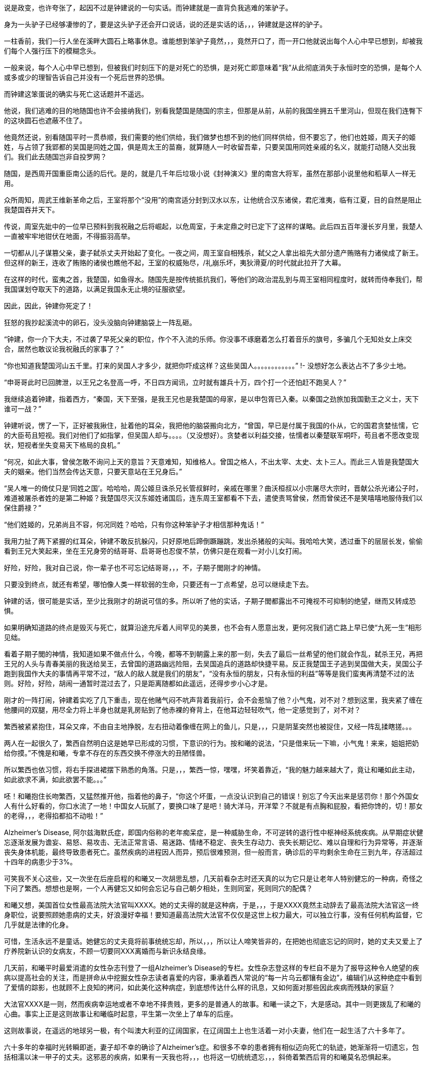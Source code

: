 // 季芈畀我2
// 把时间改成“上个月”，含混一下时间

说是政变，也许夸张了，起因不过是钟建说的一句实话。而钟建就是一直背负我逃难的笨驴子。

身为一头驴子已经够凄惨的了，要是这头驴子还会开口说话，说的还是实话的话，，，钟建就是这样的驴子。

一柱香前，我们一行人坐在溪畔大圆石上略事休息。谁能想到笨驴子竟然，，，竟然开口了，而一开口他就说出每个人心中早已想到，却被我们每个人强行压下的模糊念头。

一般来说，每个人心中早已想到，但被我们时刻压下的是对死亡的恐惧，是对死亡即意味着“我”从此彻底消失于永恒时空的恐惧，是每个人或多或少的理智告诉自己并没有一个死后世界的恐惧。

而钟建这笨蛋说的确实与死亡这话题并不遥远。

他说，我们逃难的目的地随国也许不会接纳我们，别看我楚国是随国的宗主，但那是从前，从前的我国坐拥五千里河山，但现在我们连臀下的这块圆石也遮蔽不住了。

他竟然还说，别看随国平时一贯恭顺，我们需要的他们供给，我们做梦也想不到的他们同样供给，但不要忘了，他们也姓姬，周天子的姬姓，与占领了我郢都的吴国是同姓之国，俱是周太王的苗裔，就算随人一时收留吾辈，只要吴国用同姓亲戚的名义，就能打动随人交出我们。我们此去随国岂非自投罗网？

随国，是西周开国重臣南公适的后代。是的，就是几千年后垃圾小说《封神演义》里的南宫大将军，虽然在那部小说里他和稻草人一样无用。

众所周知，周武王维新革命之后，王室将那个“没用”的南宫适分封到汉水以东，让他统合汉东诸侯，君庀淮夷，临有江夏，目的自然是阻止我楚国吞并天下。

传说，周室先妣中的一位早已预料到我祝融之后将崛起，以危周室，于未定鼎之时已定下了这样的谋略。此后四五百年漫长岁月里，我楚人一直被牢牢地钳伏在地面，不得振羽高举。

一切都从儿子谋篡父亲，妻子弑杀丈夫开始起了变化。一夜之间，周王室自相残杀，弑父之人拿出祖先大部分遗产贿赂有力诸侯成了新王。但这样的新王，连收了贿赂的诸侯也瞧他不起，王室的权威殆尽，/礼崩乐坏，夷狄滑夏/的时代就此拉开了大幕。

在这样的时代，蛮夷之首，我楚国，如鱼得水。随国先是按传统抵抗我们，等他们的政治混乱到与周王室相同程度时，就转而侍奉我们，帮我国谋划夺取天下的道路，以满足我国永无止境的征服欲望。

因此，因此，钟建你死定了！

狂怒的我抄起溪流中的卵石，没头没脑向钟建脑袋上一阵乱砸。

“钟建，你一介下大夫，不过袭了早死父亲的职位，作个不入流的乐师。你没事不琢磨着怎么打着音乐的旗号，多骗几个无知处女上床交合，居然也敢议论我祝融氏的家事了？”

“你也知道我楚国河山五千里。打来的吴国人才多少，就把你吓成这样？这些吴国人。。。。。。。。。。。。”
!- 没想好怎么表达占不了多少土地。

“申哥哥此时已回脾泄，以王兄之名登高一呼，不日四方闻讯，立时就有雄兵十万，四个打一个还怕赶不跑吴人？”

我继续追着钟建，指着西方，“秦国，天下至强，是我王兄也是我楚国的母家，是以申包胥已入秦。以秦国之劲旅加我国勤王之义士，天下谁可一战？”

钟建听说，愣了一下，正好被我揪住，扯着他的耳朵，我把他的脑袋搬向北方，“曾国，早已是付属于我国的仆从，它的国君贪婪怯懦，它的大臣苟且短视。我们对他们了如指掌，但吴国人却与。。。。（又没想好）。贪婪者以利益交接，怯懦者以秦楚联军哃吓，苟且者不愿改变现状，短视者坐失变易天下格局的良机。”

“何况，如此大事，曾侯怎敢不询问上天的意旨？天意难知，知维格人。曾国之格人，不出太宰、太史、太卜三人。而此三人皆是我楚国大夫的姻亲。他们当然会传达天意，只要天意站在王兄身后。”

“吴人唯一的倚仗只是‘同姓之国’。哈哈哈，周公姬旦诛杀兄长管叔鲜时，亲戚在哪里？曲沃桓叔以小宗屠尽大宗时，晋献公杀光诸公子时，难道被屠杀者姓的是第二种姬？我楚国尽灭汉东姬姓诸国后，连东周王室都看不下去，遣使责骂曾侯，然而曾侯还不是笑嘻嘻地服侍我们以保住爵禄？”

“他们姓姬的，兄弟尚且不容，何况同姓？哈哈，只有你这种笨驴子才相信那种鬼话！”

我用力扯了两下紧握的红耳朵，钟建不敢反抗躲闪，只好原地后蹄倒蹶蹦跳，发出杀猪般的尖叫。我哈哈大笑，透过垂下的层层长发，偷偷看到王兄大笑起来，坐在王兄身旁的结哥哥、启哥哥也忍俊不禁，仿佛只是在观看一对小儿女打闹。

好险，好险，我对自己说，你一辈子也不可忘记结哥哥，，，不，子期子閭刚才的神情。

只要没到终点，就还有希望，哪怕像人类一样软弱的生命，只要还有一丁点希望，总可以继续走下去。

钟建的话，很可能是实话，至少比我刚才的胡说可信的多。所以听了他的实话，子期子閭都露出不可掩视不可抑制的绝望，继而又转成恐惧。

如果明确知道路的终点是毁灭与死亡，就算沿途充斥着人间罕见的美景，也不会有人愿意出发，更何况我们逃亡路上早已使“九死一生”相形见绌。

看着子期子閭的神情，我知道如果不做点什么，今晚，都等不到朝露上来的那一刻，失去了最后一丝希望的他们就会作乱，弑杀王兄，再把王兄的人头与青春美丽的我送给吴王，去曾国的道路幽远险阻，去吴国追兵的道路却快捷平易。反正我楚国王子逃到吴国做大夫，吴国公子跑到我国作大夫的事情再平常不过，“敌人的敌人就是我们的朋友”，“没有永恒的朋友，只有永恒的利益”等等是我们蛮夷再清楚不过的法则。好险，好险，胡闹一通暂时混过去了，只是距离随都如此遥远，还得步步小心才是。

刚才的一阵打闹，钟建着实吃了几下重击，现在他赌气闷不吭声背着我前行，会不会惹恼了他？小气鬼，对不对？想到这里，我夹紧了缠在他腰间的双腿，用尽全力将上半身也就是乳房贴到了他赤裸的脊背上，在他耳边轻轻吹气，他一定感觉到了，对不对？

繁西被紧紧抱住，耳朵又痒，不由自主地挣脱，左右扭动着像缠在网上的鱼儿，只是，，，只是阴茎突然也被捉住，又经一阵乱揉瞎搓。。。

两人在一起很久了，繁西自然明白这是她早已形成的习惯，下意识的行为。按和曦的说法，“只是借来玩一下嘛，小气鬼！来来，姐姐把奶给你摸。”不愧是和曦，专拿不存在的东西交换不停涨大的丑陋怪兽。

所以繁西也依习惯，将右手探进裙摆下熟悉的角落。只是，，，繁西一惊，嘿嘿，坏笑着靠近，“我的魅力越来越大了，竟让和曦如此主动，如此欲求不满，如此欲罢不能。。。”

呸！和曦抱住长吻繁西，又猛然推开他，指着他的鼻子，“你这个坏蛋，一点没认识到自己的错误！别忘了今天出来是惩罚你！那个外国女人有什么好看的，你口水流了一地！中国女人玩腻了，要换口味了是吧！骑大洋马，开洋荤？不就是有点胸和屁股，看把你馋的，切！那女的老得，，，老得掐都掐不动啦！”

Alzheimer's Disease, 阿尔兹海默氏症，即国内俗称的老年痴呆症，是一种威胁生命，不可逆转的退行性中枢神经系统疾病。从早期症状健忘逐渐发展为谵妄、易怒、易攻击、无法正常言语、易迷路、情绪不稳定、丧失生存动力、丧失长期记忆、难以自理和行为异常等，并逐渐丧失身体机能，最终导致患者死亡。虽然疾病的进程因人而异，预后很难预测，但一般而言，确诊后的平均剩余生命在三到九年，存活超过十四年的病患少于3%。

可笑我不关心这些，又一次坐在后座启程的和曦又一次胡思乱想，几天前看杂志时还天真的以为它只是让老年人特别健忘的一种病，奇怪之下问了繁西。想想也是啊，一个人再健忘又如何会忘记与自己朝夕相处，生则同室，死则同穴的配偶？

和曦又想，美国首位女性最高法院大法官叫XXXX。她的丈夫得的就是这种病，于是，，，于是XXXX竟然主动辞去了最高法院大法官这一终身职位，说要照顾她患病的丈夫，好浪漫好幸福！要知道最高法院大法官不仅仅是这世上权力最大，可以独立行事，没有任何机构监督，它几乎就是法律的化身。
// 散乱+要查

可惜，生活永远不是童话。她健忘的丈夫竟将前事统统忘却，所以，，，所以让人啼笑皆非的，在把她也彻底忘记的同时，她的丈夫又爱上了疗养院新认识的女病友，不顾一切要同XXX离婚而与新识永结良缘。

几天前，和曦平时最爱消遣的女性杂志刊登了一组Alzheimer's Disease的专栏。女性杂志登这样的专栏自不是为了报导这种令人绝望的疾病以提高社会的关注，而是拼命从中挖掘女性杂志读者喜爱的内容，秉承着西人常说的“每一片乌云都镶有金边”，编辑们从这种绝症中看到了爱情的踪影，也就顾不上良知的拷问，如此美化这种病症，到底想传达什么样的讯息，又如何面对那些因此疾病而残缺的家庭？
// 散乱

大法官XXXX是一则，然而疾病幸运地或者不幸地不择贵贱，更多的是普通人的故事。和曦一读之下，大是感动。其中一则更拨乱了和曦的心曲。事实上正是这则故事让和曦临时起意，平生第一次坐上了单车的后座。
// 要多几句写和曦今日的动机。

这则故事说，在遥远的地球另一极，有个叫澳大利亚的辽阔国家，在辽阔国土上也生活着一对小夫妻，他们在一起生活了六十多年了。

六十多年的幸福时光转瞬即逝，妻子却不幸的确诊了Alzheimer's症。和很多不幸的患者拥有相似迈向死亡的轨迹，她渐渐将一切遗忘，包括相濡以沫一甲子的丈夫。这邪恶的疾病，如果有一天我也将，，，也将这一切统统遗忘，，，斜倚着繁西后背的和曦莫名恐惧起来。

毫无疑问这是世上所有疾病中最邪恶的那种，和曦想，夺去患者生命是绝症的本职，大家也都能理解，但还要推毁患者生命中最宝贵的回忆。。。？！

和曦又想，如果，，，如果我能帮助，，，攻克这种疾病，那，，，那样的话好像才没有虚度，，，虚度人生，一辈子只有一次的人生，只是。。。

被家族寄予厚望的和曦从小志向远大，要做“人上人”。不需对社会人生有深刻的理解和体验，初中时代的她就明白，不管如何伟大，科学家终究只是一件，，，“工具”“器皿”罢了，哪怕是瑚琏一般的重器。

唉，和曦叹口气，知道自己一生都不会和治瘉治疗AD有任何关联，“从小我遵循的道路就与科学没有交集。我不懂科学，不懂化学，怎么也不会发明对抗这种疾病的良药。生物呢？我只知道西红杮不是，，，恐龙，，，但它是蔬菜还是水果？滚！问这种问题的统统去死好啦！”

然而，然而，和曦破颜微笑，想起故事的后半段，那丈夫退休前是邮递员，经常载着妻子穿行于澳洲原野与春风之中。在妻子忘记自己之后，那丈夫又推出了尘封了几十年的单车，再一次载着妻子出发。当她坐上车后，原来麻木呆滞的表情不见了，微笑的眼睛战胜了病魔的凝视再次归来。是的，她忘记了自己的丈夫，但她仍然记得一生中最快乐最幸福的时光！好浪漫，嗷~~~

“繁西，繁西！”和曦又不老实起来，攀着繁西上身发问，“你还记得繁好闲聊时说过，有个女神预言了即将到来的殒灭，于是提前将一生中最宝贵的记忆封存进一件神器之中，以便将来复生时，可以想起前事，继续她的复仇与阴谋，是这样的吧？”

这个？正满头大汗全力蹬车的繁西被这无首无尾，莫名其妙的问题砸中，呆了半晌，才笑道，“你什么时候这么相信繁好了？她说什么你都信？你不记得她还说过任何神祇，包括她在内都无法预言未来，因为预言未来以趋利避祸的行为本身突破了因果律。而因果律是诸界一切规则之上的规则。你看，繁好说过的话多了，你全都当真？”

是啊，好笑，我居然又信了繁好一回，这个坏女人！和曦安静下来，因果律，在神语中又叫盘古律，据说是创世神盘古创立的，是唯一能令诸界稳定的办法。见鬼，这些好像也是繁好说的，她嘴可真碎，她若真是神明，多半是长舌妇之神，哼！
// 但神明中热衷研究突破盘古律的也不少，如同现世研究永动机的

预言未来以改变现在，相当于现在不再由过去决定，而改为未来决定，这就破坏了因果律，那女神不可能不知道这一点，所以繁好说的一定是假的。等等，除非，，，除非，不是预言，而是。。。竟然。。。

手机忽然响了一下，和曦从手袋中取出，在摇晃的车架上，眯着眼睛瞄，“毕业季职业正装大酬宾？职场修炼第一课？”讨厌，现在个人哪有什么隐私？这广告怎么知道我快要毕业了？哪天找人和电话公司打声招呼，垃圾信息别再发来了！倒是应了繁西常说的，‘我永远也不会孤独，毕竟还有广告公司天天惦记。’”

“毕业总是让人又开心又难过的。”噗嗤，和曦笑了，因广告又想起刚才修车摊上的对话，“什么时候起，修车师傅也要有哲学学位了？”

说起来过的好快，我也要毕业了。唉，我的感觉真的是又开心又难过。。。再加上彷徨，迷茫，和不知哪里来的兴奋激动，按照诗的说法，就是何去何从，谁因谁极。

就记得小学，中学时看到大学生，觉得他们好高大，好渊博，好厉害，好。。。老的样子。高一时，学校还专门请了三个刚上南大的本校学长回校坐谈，那时他们三个大一新生好成熟好稳重好理性的样子，谁能想到一晃我竟比当时的他们还/老/了。。。

特别认识他以后，一切都像坐上了旋转木马，伴着音乐，高低起伏，天旋地转，眼前的一切因为高速旋转变成光怪陆离的光斑。好不容易克服旋晕，撑到了散场，才突然发现只有两个多月就要毕业了，就要“走上社会”了，而我却全然没有一丝一毫的准备。
// 来不及反应，连相应表情都来不及，熊猫馆中的熊猫

和曦如梦初醒，不可抑制地慌张起来，仿佛立足于万仞悬崖，被罡风吹得前仰后合，明知危险，却总忍不住向下瞰视。

怎么办？我的同学早在一年前就开始各种准备，而我整天和繁西一起傻乐，茫然地看着他们忙碌的样子，忙着找工作，忙着考研究生，国内的或者国外的，甚至有些已经创业，自己当老板去了。当然，最重要的毕业准备永远都是成天山盟海誓的情侣。。。忙着分手。有要死要活的，有和平了结的，有和平分手之前非要最后上一次小旅馆的，结果正值月经期，搞得分手现场像杀人现场，到处是血，最后被旅馆罚款的。啊啊啊！和曦你倒底在胡思乱想什么呀！

和曦强行剪断芜乱的思绪，逼自己考虑未来。或者去读个国外的研究生？父亲常说，以我的成绩和“综合素质”，不去国外最顶尖的大学读博士可惜了，什么牛津剑桥哈佛加州理工什么的，最差也得是LSE。本来我也是这样准备的，可现在那些研究生院早已放榜而我的准备却永远止步于那个晚上。。。那个漫天飞雪的夜晚。。。

舅舅说了好几次，要我去他的集团做CEO助理，等业务熟悉后就挂个SVP的头衔，不是滥竽充数一抓一大把的SVP，是真正的副总裁。下一步就接他的班，而他当个逍遥派的掌门人董事长就好了。只是，，，只是读了这么多年的书跑去搞房地产，，，再说，舅舅可是有亲儿子的，我爸爸不管如何，五年，顶多十年必会退下来，那时，，，呵呵，我也不像特别傻的吧。

妈妈？还是算了，别去想她了，陪什么活佛去西藏参拜，两年了，还赖在那里，一点儿也不关心她唯一的宝贝女儿，就知道问舅舅要钱，好供奉误出生在南京的活佛，这，，这他妈的都什么乱七八糟的！满世界和神棍鬼混！问题少女，不对，问题妇女苏荼！

一时间，和曦忽略了繁西也差不多是一个神棍，一个喜欢自吹有大鸡鸡的神棍。或许喜欢和神棍鬼混是和曦的家族遗传，也说不定。

另一方面，和曦到今日才开始研究毕业的去处也因她早早获得了免试上本校研究生的资格。和曦的成绩如此优秀，所以排在免试研究生名单的榜首。

事实上，两天前指导教授看了和曦的毕业论文《从先秦韵文观五七言诗之滥觞与流衍》后拍案叫绝。教授兴奋地对和曦说，你这是要翻梁启超定下的铁案啊。确实，目前学术界的主流意见将一句诗由五个或七个汉字构成看成是一种发明。像所有发明一样，在发明日之前，世界上不存在这样一种东西。就好像在贝尔发明电话之前，世上并没有电话一样，专家们把五言诗发明日定在东汉末年的某个时刻，哪怕古书明明载有几首或几十首西汉时的作品。然而从康有为梁启超开始，对于疑古派，这点古书记载所造成的障碍又何足挂齿？只要不符合自己学术见解的记录，一概斥为后人托古伪作即可。
// 就算没有任何直接证据，只需要攻击这本书靠不住就可以了。然而世界上一点毛病没有的书，也许只有数学，比如几何学。然而几何学你也可以攻击它的公理。

借这次毕业论文的机会，和曦吃了秤砣铁了心要与主流意见唱反调。她借鉴了前辈大师扬名天下的绝招，戴上有色眼镜，专门从先秦散文韵文和近年发掘之汉代青铜器中拣出对自己结论有利的材料，再配合最近几年音韵学成果和日本人对古代天文现像的演算，指出五七言诗根本算不上一种发明，它只是中文作为一门语言成熟后的自然结果，它在春秋时代大约已存在，“碰巧”也是中文作为一门语言迈向成熟的时期，战国人的作品中处处可以见到它的倩影，而把西汉时诗作看为后人托伪更属株连九族的乱政。
// 2018-10-29 最近看电视鉴宝（虽然电视节目亦不足以凭信），才发现考古界果然从汉代青铜镜中找到七言诗（可以早到西汉），我当然随手写上汉代青铜器居然巧合了（当时我只是猜测，是一种直觉有可能可以通过青铜器证之），今日思之，诚不可思议。

指导教授兴奋之下说漏了嘴，告诉和曦，她的大部分同学只是草草应付论文。愣了几秒，冰雪聪明的她立时明白，因为毕业论文成绩出来时，应界生早都找到了去处，所以对他们来说，虽然论文是大学生涯的学术总结，但因为对未来已产生不了立竿见影的利益，于是他们决定将有限的精力投到别处。“好精明啊，”和曦想，“我沉浸在这论文中快一年了，连毕业都忘了。也许学术对于他们来说只是混饭碗的工具，只有我把它当成了生命的信仰，和曦，你个大痴女，好蠢！”上一个自称把哲学当成生命信仰的叫冯友兰，从他的后半生经历不难读出这份信仰的价格，所以人类自不必为和曦的执着焦虑。

本应在过去一两年里细细研究、考察、考虑的“未来”如今突然涌入和曦心房，使她惊惶失措，于是自责起来。“和曦，你每天浑浑噩噩，都在做什么？世上有人像你一样到这时候还天天做梦，不愿醒来面对现实？不知该如何是好？还有一个多月你就要大学毕业了呀！你整天只顾着和繁西上床一件事？”
// 这段似乎多余，也许只应留第一句
 
站在人生十字路口的和曦因急噪愈发惶恐，加上人类对不确定事物的天然恐惧，“还是按父亲的希望准备出国吧，只是若离开生活了一辈子的南京，溶入一个完全陌生的世界，与现在的朋友断开，与他慢慢淡开，我，，，”
 
“倒是加入舅舅的公司可以留在南京，，，可是那样的话，我从小到大的学习岂不白费了？搞房地产需要懂什么？和散发着恶臭的官员鬼混、胁肩谄笑的学问？舅舅公司一年销售就有几十上百个亿，公司快二十年了，好几千员工，我得花多久才能理清这庞然大物内部错综复杂、千丝万缕的利害关系，真正把权力握到手心？我什么都不懂啊，平时只会读读诗、写写诗、射射箭、撒撒娇，按美国人的说法，我只算Jack of all trades，看上去万事通，其实无一精通，连学问也不精，这次论文得到繁娃的助力极多，说是她的学问也许更准确一些。听说舅舅公司外面欠了好几百亿，幸亏有父亲压着，不然立刻就要出事，出大事，我，，，我又能做什么改变这一切？”
 
幸好又想到毕竟自己有免试研究生资格，已陷入癫狂的和曦勉强压制体内种种乱流，思绪稍稍流畅起来，“还是多读三年书再考虑这问题吧，很多同学看不清未来时，又恐惧于毕业即失业，所以拼命考研，延缓面对人生重大选择的时间，别人可以我当然也可以，，，只是，和曦你什么时候如此犹豫了？女中豪杰的勇气呢？
// 可以引用凯撒说庞培的话，我听说他变得犹豫。。。。
 
一般人因为选择太少而痛苦徘徊，和曦的问题是选择太多，理智部份的她明白，一旦选定，未来一生，至少未来十年的道路就此定下。一个人的精力是有限的，想成为诗人，往往意味着要放弃成为音乐家、画家、CEO的理想。但热情、兴趣广泛“贪婪”的和曦却丝毫不想被束缚在社会生活的某一个狭小区域，理智的她，贪婪的她互相龃龉，争执难下。
 
父亲的愿望，舅舅的愿望，指导教授的愿望，甚至还有妈妈的愿望，如果她突然回来的话，可是，，，可是好像少了点什么，和曦突然间明白了心灵深处所有恐惧中最大的恐惧。所有道路看上去都那么美好，只是，，，只是没有我自己向往的远方。
 
和曦明白了问题关键，逐渐平静下来。“繁西，”她找回了温柔的微笑，“你还记得修车摊老板和老板娘的表情吗？听到那两人不配钥匙的时候。”
 
繁西当然记得：从希望、期待、忐忑、（牛被杀时，那什么 X栗）、到瞬间绝望又不服气不甘心的嘟囔“不配就不配吧”，仿佛不如此就找不回场面一样。
!- 最后一句有问题

“繁西，繁西，你说，”光芒从和曦面颊迸裂而出，“我们有一天会不会也像他们一样，你在公路边修车，我在一旁配钥匙招睐生意，为五块、十块钱的得失时而行走在希望的原野，时而落入绝望的冰窟，因为修车菲薄的收入必须用来供养家中白发苍苍的父母和上大学时刻用钱的孩子。好浪漫好幸福，对不对？”
 
这个，，，就算是傻子也能够感觉到和曦炽热的爱意。虽然已被感动，但繁西依然是史上最杰出的混蛋，加上他觉得更加可能的结局：自己在路边修车，姐姐在一旁配钥匙，和曦则坐在高级轿车里和各种有钱帅气漂亮的公子打情骂俏。。。
 
“你少看不起修车的。”繁西于是跳出来扫兴，“他们收入比一般公司白领高多了。你这车唯一的毛病只是刹皮的中度磨损，所以需要重新紧一下刹车线。他们两句话就哄你把前后闸都换了，两三块调整一下的活转眼多了几十块，你仔细回想下他们用了几种办法让你乖乖就范的。”
 
啊？！完美无瑕恩爱夫妻的形象在和曦心中逐渐破碎，一瞬间轰然倒地。抛去了所有浪漫情绪，和曦并不费力地回忆起之前种种被自己忽略的阳光普照之下的道道阴影，于是埋怨繁西，“你怎么不提醒我？！”
 
“你是缺这几十块的人？再说了，你和那老板娘的亲热劲，别说旁人了，我都差点以为路上巧遇了丈母娘她老人家。”
 
滚！果然狗嘴里从来吐不出象牙。

**我妈妈决不会是你的丈母娘！！！**
 
每次一被骗就特别忍不住气的和曦说，“这不是钱的问题，这是对错是非的问题，你会因为客户不懂就骗他们加钱购买根本不需要的服务吗？你姐姐会吗？哼，一对狗男女，多半是路上刚遇见就爬到一张床上乱搞的娼妇姘夫！”

// 像出门遇到前女友的几率，只要你有三位数的前女友，都不需要经常出门，总能遇见。
繁西一直觉得，在我们生活的中国，在我们生活的时代，被骗只是几率问题，不管你如何机警如何多疑，所以犯得着生如此大气？面对恼羞成怒的和曦，他已后悔多嘴，“那些修汽车，修空调，搞装修的更黑，也不多他们一对，再说了，这行当也快干不下去了，开车的越来越多，骑车越来越少，坚持骑车，热爱骑车的又往往升级了高档车，他们修不了。。。”
 
“繁西，你听过古人的一句话没？”馀怒未消的和曦愤愤开口，“‘人皆可以为尧舜。’”

“人皆可以为尧舜？”呃，繁西又一次被跳思维跃惊到哑口无言。

“你以为古人这话说的是人人都能当上天子、皇帝？”和曦脸色严肃又认真，“天子，皇帝一时只有一个，说人人能当上那是骗子，说人人都有机会当上是骗子中的骗子。我们困在这付身体里，偶然寄托在这尘世中，行走在阳光下，想做成某件事，不单单靠我们个人的努力，更多的需要外部条件的配合。以孔子之贤与能，天纵之大圣，万世之师表，远超尧舜，但外部条件不到，终其一生颠沛流离，为俗人所轻，笑他是丧家之犬。和曦读史至此，又何尝未掩卷叹息以至于涕泪满襟的？”

“那么古人为何说人皆可为尧舜呢？”与繁娃交遊太久，深其毒害的和曦说，“那是因为诸夏的先君子们认为总还有一些事情是不需要外部条件就能做到的。做一个正直的人，做一个诚实的人，做一个公正高尚的人，做一个君子，这些统统不用靠别人，只需要自身的勇气和努力就可以。”

“我们不能像雄鹰一样邀翔，我们总可以像雄鹰一样向往蓝天。我们追不上太阳，那超出我们能力范围太多，但总可以永远向往光明。你我坐不上尧舜的位子，掌握不了天下之权柄，但只要努力，我们总可以在道德上与尧舜比肩，我们坚信，成为尧舜那样的君子是不需要自身以外的条件的，这才是‘人皆可以为尧舜’的正义！”

原来如此，，，小流氓繁西难得触动一回，然而，“我姐姐这么说也就罢了，和曦你有什么资格，你做过的那些事都敢对我姐姐坦白吗？不过因为你被骗了，就希望那些人，他们会，，，你将来遇到任何挫折，只怕，，，只怕，，，呵呵。”繁西腹诽。

所以，和曦最大的弱点就是，，，繁西扭过头去，不忍看这个以爱为生，以爱为食的女宝宝。“我并不是自行车修理的专家，我的那些只是意见，算不上明哲的意见，也没有任何证据。以你的聪明，本可以随便看穿这一点。但你却不假思索地选择信任我，反而怨恨上了修车的。你真不该，，，真不该把你的弱点暴露，，，暴露给我这种王八蛋。”繁西忧郁地想。

我叫季芈畀我，天生高贵，是楚国的公主。

不需要拥有霜鹘一样锐利的视力，也无需豌豆公主般的敏感，你也可以发现我的名字着实怪异，或者这真是我的名字？

不只是你，我的名字同样让几百年后的历史学家挠头。在历史长河中的某一个几百年区间里，历史学家说季芈是一个人，而畀我是另一个，都是楚王的妹妹。

历史是一门奇怪的学术，如今的历史学家似乎把考证历史，釐清错漏当成了主业，最可怕的是他们渐渐对自己的考证信而不疑，逐步混淆了历史与事实之间的界限。于是，他们在我耳边低语，“别害怕，一切只为了还原历史真实。”说完他们取出大锯，就这么推一下又拉一下，活生生地将我锯成了两半。。。

又过了几百年，另一拨历史学家跳出翻案，说季芈畀我就是一个人。为了证明他们的观点，他们急匆匆取出粗大的针线，笨手笨脚地将季芈和畀我缝合到一起，指着仍在渗血化脓的缝线口对世人说，“看吧，我就说季芈畀我是一个人！”

所以，我变成了一切恐怖故事中的恐怖——缝合怪。

对了，后一批历史学家这样解释我的名字。

“季，代表在兄弟中排行最小，仿佛周文王的幼子冉季载中的季。芈是楚王一系的姓，而/畀我/是表字。”

之所以/畀我/是表字而非名字，因为女子的名字只有自己家人知道，夫家想知道，还得等行完婚姻六礼之一的问名之后，而旁人只能用女子的表字称呼。这是历史学家们没有任何证据，但自觉合情合理的解释。只是奇怪的蛮夷楚人有没有这种礼法，会不会百分百遵守这种习俗，却是除了历史学家以外，任何智力正常人类所不敢保证的，毕竟这是礼崩乐坏的年代啊。

“哎哟，好不害臊！”和曦含羞摇头，“哪有人取这种名字！畀是给的意思，畀我即给我，季芈给我？给你什么呀？又红又硬又粗又大的。。。鸡鸡吗？女孩子怎可有这种名字，啊呸！不要脸，骚货！”

“又或者？”长年的学校训练令和曦常不轻易相信自己的结论，“记得城濮大战前夜，楚军首领楚国的令尹子玉做梦，梦到黄河河神，就是那个爱娶老婆的河伯，向他索要珍宝——琼弁玉缨。河伯云：‘畀我，我赐女孟渚之麋。’先秦文字里，麋者，湄也，同音假借。就是说，只要子玉把珍宝投入黄河，河伯就将赐予他孟渚泽，暗示帮他赢得大战。子玉不肯，随后兵败自杀，遂使对手晋文公一战而霸。”

“楚蛮子好可怕，过了几百年还记得这事，变幻成女子的名字，表示时时不忘报复晋国？楚虽三户，亡秦必楚。果不其然。”

阳光从树冠倾泻，印在我的左颊上，连同树冠的形状。我被晃得眼花，只得伏下头去，靠在钟建颈后的绒毛上。

于是闻到了阵阵恶臭。他的汗水，此时此刻的，一旬之前的，一月之前的，逃亡之日的，统统没有散去，死死缠绕在他只剩半幅的长袍上。仔细分辨的话，血的味道，剑的味道，伤口的味道，正在腐烂的肢体的味道，纠结在一起，为恶臭贡献着自己的一份努力，对了，还有尿骚味，那是我带来的。。。

你也知道我叫季芈畀我，天生高贵，是楚国的公主。哦，不对，公主还要等几百年，在一个叫汉朝的时代才会出现。按周王室的习惯，天子的女儿称王姬，我楚国也自称王，所以我应该叫作，，，管他呢，反正不会也叫王姬王女的。

出逃的那日，奇怪的很，我平静异常，平静到王兄，子西他们都奇怪的地步。我平静是因为我被要命的问题占据，没有沐浴，我该如何活下去。是的，我的国家，母亲的安危都没这问题重要。

我扬起颈项，拼命躲避钻入我鼻翼尿的味道。在钟建我的前几日，我害羞不愿开口，所以憋不住弄湿了他几次。这笨驴子倒是什么也不说，只是每隔一段时间，默默放缓脚步，吊在最后，再将我放下，转过去，等我，，，等我处理完那种事。。。

钟建背负我的日子里，日益消瘦，但在我看来，不知为何，他也日益强壮。这些天他更是强状得像一区骏马。所以伏在他的背上一片平稳，平稳到我不禁好奇，为何我们不像野人一样，伏在马背上前行，非要次次套车那么麻烦。

我一伸手，从钟建背上替他捉了一只虱子，再面无表情地将虱子捏死。是的，我不旦适应了臭哄哄的味道，没有沐浴的生活，不净的衣物，还学会了捉虱子。
// 考虑改成跳蚤，吸饱血的跳蚤

几十年后，这逃亡经历一定会成为王兄挥之不去的梦魇，拼命想忘这耻辱，却无论如何也做不到。这段日子却是我一生最幸福的时光，逃亡的路上固然艰辛，但比起即将开启的婚姻生活，即将面对的家庭琐事与责任，即将触摸的生育与幼儿幼女不可避免的夭亡，无时无刻永不停歇的衰老相比，这一路实在轻松愉快。

我记得，还是公主的时候，常常去看宫中豢养的猴群取乐。在我看来，那群猴子供我们取笑的生活简直不堪忍受。然而他们不旦忍受，似乎还在享受。我还记得时常见到猴子们群聚在一起，争抢我们洒下的丁点食物，撕咬蹦跳，以及交配。不打闹时，他们会互相梳理毛发，互捉虱子。谁能想到，现在的我比他们还娴熟于此。
!- 或者猴山与人类社会并无不同

就在昨天休息的时候，乘着无人瞩目，我偷偷将自己的名字说给了钟建。这是我从小到大做过的最大胆最不要脸的事情，所以就算是钟建那样的笨蛋，也能明白我的意图，不是吗？

我这个时代的女性，也就是诗经时代的女性常常把自己的生命看成是江中的一葉小舟，而整个世界即是那不可抗拒的洪流。我们活在这世界上，就像江中小船只能不由自主地漂向未知不可预测的远方，被风支配，被流裹挟。一日之前，我也难免时时有此想法，但今日的我，生命依然艰难，但我再也不是那随波逐流的弧舟了，我变成江中的顽石，虽然终有一天被流水磨光棱角，碰撞得粉身碎骨，但我有根了。
!- 引用《柏舟》？

子西认定我们没有前途，于是找借口跑了。现在冒充楚王，召集四方义士。义士们闻诏，奔驰百里，千里之后，总会发现他不是王兄，但，，，好像也没什么差别，众人需要的不过一个领袖罢了。只要王兄一死，子西立刻会被他现在的手下“劝”上王位。但我知道，不知为何我就是知道，随人会庇护我们，秦王会出兵，王兄将复位，子西的努力不过成为他的又一个破灭的幻想。
!- 未句不通

然而王兄不旦不会怪罪他，迫不得已还会奖赏他，毕竟经过此役，王兄的权威大跌，只要子西不公开与王兄为敌，王兄也不敢拿他作法，更何况在我这个时代“卧榻之侧岂容他人酣睡”的强盗逻辑尚未问世。子西冒充王兄在这动荡之年算不上天大的要事。

王兄还会原谅这一路上得罪过他的所有人，哪怕追杀他的郧公之弟鬬怀。元气大伤的楚国经不起再一次内讧，王兄也得装出明君的样子，好尽快恢复威望，而我也同意团结一切可以团结的力量，没有坏处。

唯一不能原谅的只有嫂嫂。

等我想明白这一切后，我只觉一阵阵恶心。哥哥们的面目算是看清了，吴王的面目，伍员的面目也看清了。我也没有妄想改变他们，他们沉迷于权力的游戏，仇恨的泥淖至死不悟，又岂是言语可以打动的？

我所能做的，只有和钟建一起，努力地用汗水与眼泪，对抗着时代的洪流，争取不成为他们那样的人类。

我想，做到这一点，不管如果困难，并不需要依赖旁人。

!- 为什么科技进步的代价总是那些穷人，未受教育者
